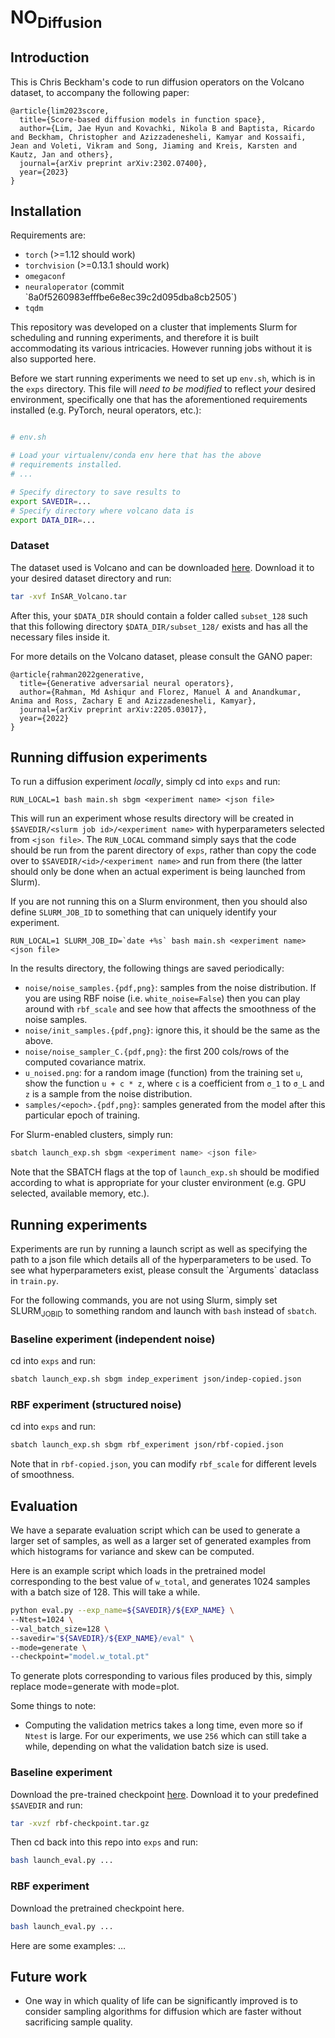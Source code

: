 * NO_Diffusion

** Introduction

This is Chris Beckham's code to run diffusion operators on the Volcano dataset, to accompany the following paper:

#+begin_src
@article{lim2023score,
  title={Score-based diffusion models in function space},
  author={Lim, Jae Hyun and Kovachki, Nikola B and Baptista, Ricardo and Beckham, Christopher and Azizzadenesheli, Kamyar and Kossaifi, Jean and Voleti, Vikram and Song, Jiaming and Kreis, Karsten and Kautz, Jan and others},
  journal={arXiv preprint arXiv:2302.07400},
  year={2023}
}
#+end_src

** Installation

Requirements are:

- =torch= (>=1.12 should work)
- =torchvision= (>=0.13.1 should work)
- =omegaconf=
- =neuraloperator= (commit `8a0f5260983efffbe6e8ec39c2d095dba8cb2505`)
- =tqdm=

This repository was developed on a cluster that implements Slurm for scheduling and running experiments, and therefore it is built accommodating its various intricacies. However running jobs without it is also supported here.

Before we start running experiments we need to set up =env.sh=, which is in the =exps= directory. This file will /need to be modified/ to reflect /your/ desired environment, specifically one that has the aforementioned requirements installed (e.g. PyTorch, neural operators, etc.):

#+begin_src bash

# env.sh

# Load your virtualenv/conda env here that has the above
# requirements installed.
# ...

# Specify directory to save results to
export SAVEDIR=...
# Specify directory where volcano data is
export DATA_DIR=...

#+end_src

*** Dataset

The dataset used is Volcano and can be downloaded [[https://drive.google.com/file/d/1WgEOpawpyV_1lf80zpkz47VNtVqHR3ZK/view][here]]. Download it to your desired dataset directory and run:

#+begin_src bash
tar -xvf InSAR_Volcano.tar
#+end_src

After this, your =$DATA_DIR= should contain a folder called =subset_128= such that this following directory =$DATA_DIR/subset_128/= exists and has all the necessary files inside it.

For more details on the Volcano dataset, please consult the GANO paper:

#+begin_src
@article{rahman2022generative,
  title={Generative adversarial neural operators},
  author={Rahman, Md Ashiqur and Florez, Manuel A and Anandkumar, Anima and Ross, Zachary E and Azizzadenesheli, Kamyar},
  journal={arXiv preprint arXiv:2205.03017},
  year={2022}
}
#+end_src

** Running diffusion experiments

To run a diffusion experiment /locally/, simply cd into =exps= and run:

#+begin_src 
RUN_LOCAL=1 bash main.sh sbgm <experiment name> <json file>
#+end_src

This will run an experiment whose results directory will be created in =$SAVEDIR/<slurm job id>/<experiment name>= with hyperparameters selected from =<json file>=. The =RUN_LOCAL= command simply says that the code should be run from the parent directory of =exps=, rather than copy the code over to =$SAVEDIR/<id>/<experiment name>= and run from there (the latter should only be done when an actual experiment is being launched from Slurm).

If you are not running this on a Slurm environment, then you should also define =SLURM_JOB_ID= to something that can uniquely identify your experiment.

#+begin_src 
RUN_LOCAL=1 SLURM_JOB_ID=`date +%s` bash main.sh <experiment name> <json file>
#+end_src

In the results directory, the following things are saved periodically:

- =noise/noise_samples.{pdf,png}=: samples from the noise distribution. If you are using RBF noise (i.e. =white_noise=False=) then you can play around with =rbf_scale= and see how that affects the smoothness of the noise samples.
- =noise/init_samples.{pdf,png}=: ignore this, it should be the same as the above.
- =noise/noise_sampler_C.{pdf,png}=: the first 200 cols/rows of the computed covariance matrix.
- =u_noised.png=: for a random image (function) from the training set =u=, show the function =u + c * z=, where =c= is a coefficient from =σ_1= to =σ_L= and =z= is a sample from the noise distribution.
- =samples/<epoch>.{pdf,png}=: samples generated from the model after this particular epoch of training.

For Slurm-enabled clusters, simply run:

#+begin_src  bash
sbatch launch_exp.sh sbgm <experiment name> <json file>
#+end_src

Note that the SBATCH flags at the top of =launch_exp.sh= should be modified according to what is appropriate for your cluster environment (e.g. GPU selected, available memory, etc.).

** Running experiments

Experiments are run by running a launch script as well as specifying the path to a json file which details all of the hyperparameters to be used. To see what hyperparameters exist, please consult the `Arguments` dataclass in =train.py=.

For the following commands, you are not using Slurm, simply set SLURM_JOB_ID to something random and launch with =bash= instead of =sbatch=.

*** Baseline experiment (independent noise)

cd into =exps= and run:

#+begin_src bash
sbatch launch_exp.sh sbgm indep_experiment json/indep-copied.json
#+end_src

*** RBF experiment (structured noise)

cd into =exps= and run:

#+begin_src bash
sbatch launch_exp.sh sbgm rbf_experiment json/rbf-copied.json
#+end_src

Note that in =rbf-copied.json=, you can modify =rbf_scale= for different levels of smoothness. 

** Evaluation

We have a separate evaluation script which can be used to generate a larger set of samples, as well as a larger set of generated examples from which histograms for variance and skew can be computed.

Here is an example script which loads in the pretrained model corresponding to the best value of =w_total=, and generates 1024 samples with a batch size of 128. This will take a while.

#+begin_src bash
python eval.py --exp_name=${SAVEDIR}/${EXP_NAME} \
--Ntest=1024 \
--val_batch_size=128 \
--savedir="${SAVEDIR}/${EXP_NAME}/eval" \
--mode=generate \
--checkpoint="model.w_total.pt"
#+end_src

To generate plots corresponding to various files produced by this, simply replace mode=generate with mode=plot.

Some things to note:

- Computing the validation metrics takes a long time, even more so if =Ntest= is large. For our experiments, we use =256= which can still take a while, depending on what the validation batch size is used.

*** Baseline experiment

Download the pre-trained checkpoint [[https://drive.google.com/file/d/1zLFWZ3JOYAiDUkCJOFY1ma_Nqc56MOET/view?usp=drive_link][here]]. Download it to your predefined =$SAVEDIR= and run:

#+begin_src bash
tar -xvzf rbf-checkpoint.tar.gz
#+end_src

Then cd back into this repo into =exps= and run:

#+begin_src bash
bash launch_eval.py ...
#+end_src

*** RBF experiment

Download the pretrained checkpoint here.

#+begin_src bash
bash launch_eval.py ...
#+end_src

Here are some examples: ...

[[./assets/final_stats.png]]

[[./assets/rbf_samples_wtotal.png]]

** Future work

- One way in which quality of life can be significantly improved is to consider sampling algorithms for diffusion which are faster without sacrificing sample quality.

